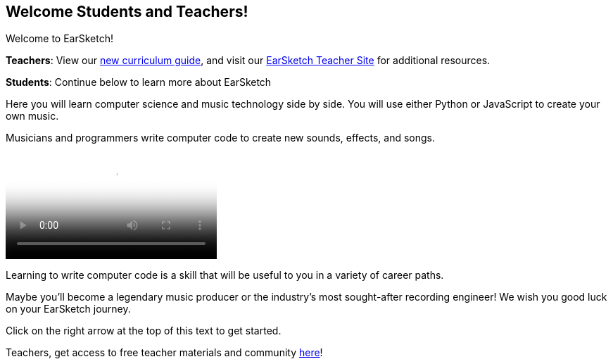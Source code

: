 [[welcome]]
== Welcome Students and Teachers!
:nofooter:

Welcome to EarSketch!

*Teachers*: View our https://earsketch.gatech.edu/teachermaterials/EarSketch_Alignment_Guide.pdf[new curriculum guide^], and visit our https://www.teachers.earsketch.org[EarSketch Teacher Site^] for additional resources.

*Students*: Continue below to learn more about EarSketch

Here you will learn computer science and music technology side by side. You will use either Python or JavaScript to create your own music. 

Musicians and programmers write computer code to create new sounds, effects, and songs.

[role="curriculum-mp4"]
[[video0]]
video::../landing/media/homepagevid.a1cf3d01.mp4[poster=../landing/img/homepagevid-poster.8993a985.png]

Learning to write computer code is a skill that will be useful to you in a variety of career paths. 

Maybe you'll become a legendary music producer or the industry's most sought-after recording engineer! We wish you good luck on your EarSketch journey.

Click on the right arrow at the top of this text to get started.

Teachers, get access to free teacher materials and community https://www.teachers.earsketch.org/[here^]!

